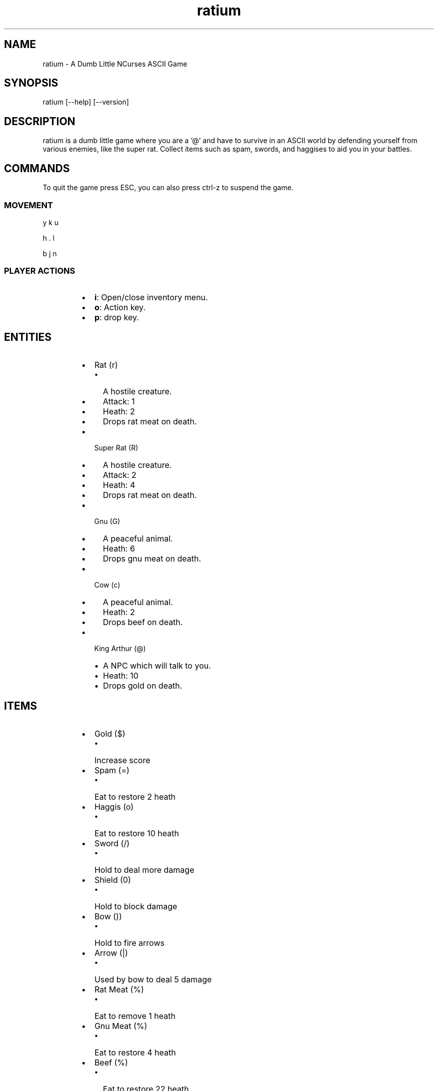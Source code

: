 .TH ratium 1
.SH NAME
.PP
ratium  \- A Dumb Little NCurses ASCII Game
.SH SYNOPSIS
.PP
ratium [\-\-help] [\-\-version]
.SH DESCRIPTION
.PP
ratium  is a dumb little game where you are a '@' and have to survive in an
ASCII world by defending yourself from various enemies, like the super rat.
Collect items such as spam, swords, and haggises to aid you in your battles.
.SH COMMANDS
.PP
To quit the game press ESC, you can also press ctrl\-z to suspend the game.
.SS MOVEMENT
.PP
y k u
.PP
h . l
.PP
b j n
.SS PLAYER ACTIONS
.RS
.IP \(bu 2
\fBi\fP: Open/close inventory menu.
.IP \(bu 2
\fBo\fP: Action key.
.IP \(bu 2
\fBp\fP: drop key.
.RE
.SH ENTITIES
.RS
.IP \(bu 2
Rat (r)
.RS
.IP \(bu 2
A hostile creature.
.IP \(bu 2
Attack: 1
.IP \(bu 2
Heath:  2
.IP \(bu 2
Drops rat meat on death.
.RE
.IP \(bu 2
Super Rat (R)
.RS
.IP \(bu 2
A hostile creature.
.IP \(bu 2
Attack: 2
.IP \(bu 2
Heath:  4
.IP \(bu 2
Drops rat meat on death.
.RE
.IP \(bu 2
Gnu (G)
.RS
.IP \(bu 2
A peaceful animal.
.IP \(bu 2
Heath:  6
.IP \(bu 2
Drops gnu meat on death.
.RE
.IP \(bu 2
Cow (c)
.RS
.IP \(bu 2
A peaceful animal.
.IP \(bu 2
Heath:  2
.IP \(bu 2
Drops beef on death.
.RE
.IP \(bu 2
King Arthur (@)
.RS
.IP \(bu 2
A NPC which will talk to you.
.IP \(bu 2
Heath:  10
.IP \(bu 2
Drops gold on death.
.RE
.RE
.SH ITEMS
.RS
.IP \(bu 2
Gold ($)
.RS
.IP \(bu 2
Increase score
.RE
.IP \(bu 2
Spam (=)
.RS
.IP \(bu 2
Eat to restore 2 heath
.RE
.IP \(bu 2
Haggis (o)
.RS
.IP \(bu 2
Eat to restore 10 heath
.RE
.IP \(bu 2
Sword (/)
.RS
.IP \(bu 2
Hold to deal more damage
.RE
.IP \(bu 2
Shield (0)
.RS
.IP \(bu 2
Hold to block damage
.RE
.IP \(bu 2
Bow ())
.RS
.IP \(bu 2
Hold to fire arrows
.RE
.IP \(bu 2
Arrow (|)
.RS
.IP \(bu 2
Used by bow to deal 5 damage
.RE
.IP \(bu 2
Rat Meat (%)
.RS
.IP \(bu 2
Eat to remove 1 heath
.RE
.IP \(bu 2
Gnu Meat (%)
.RS
.IP \(bu 2
Eat to restore 4 heath
.RE
.IP \(bu 2
Beef (%)
.RS
.IP \(bu 2
Eat to restore 22 heath
.RE
.RE
.SH AUTHOR
.PP
Written by ED van Bruggen.
.SH SEE ALSO
.PP
View source code at: 
\[la]https://gitlab.com/edvb/ratium\[ra]
.PP
See screenshots, videos, and binary download at: 
\[la]http://edvb.itch.io/ratium\[ra]
.SH LICENSE
.PP
GPL v3 License
